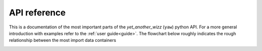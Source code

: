 .. _api:

API reference
=============

This is a documentation of the most important parts of the *yet_another_wizz*
(``yaw``) python API. For a more general introduction with examples refer to the
:ref:`user guide<guide>`. The flowchart below roughly indicates the rough
relationship between the most import data containers


.. dropdown:: :octicon:`list-ordered;1.5em` ‎ ‎ ‎ Table of contents
    :margin: 0
    :color: muted
    :class-title: h5

    .. toctree::
        :maxdepth: 2

        api/catalogs
        api/config
        api/core
        api/correlation
        api/fitting
        api/randoms
        api/redshifts

.. image:: _static/flowchart.svg
    :width: 800
    :alt: API flowchart

